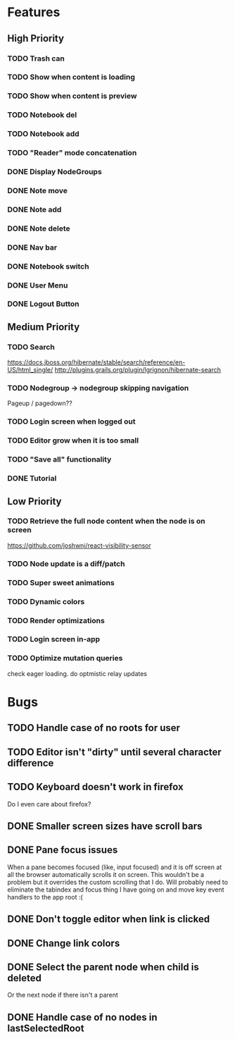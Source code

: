 * Features
** High Priority
*** TODO Trash can
    CLOSED: [2017-03-05 Sun 22:49]
*** TODO Show when content is loading
*** TODO Show when content is preview
*** TODO Notebook del
*** TODO Notebook add
    CLOSED: [2017-03-09 Thu 10:13]
*** TODO "Reader" mode concatenation
*** DONE Display NodeGroups
    CLOSED: [2017-03-09 Thu 10:13]
*** DONE Note move
*** DONE Note add
    CLOSED: [2017-02-10 Fri 08:52]
*** DONE Note delete
    CLOSED: [2017-03-02 Thu 10:58]
*** DONE Nav bar
    CLOSED: [2017-02-21 Tue 12:34]

*** DONE Notebook switch
    CLOSED: [2017-02-19 Sun 23:05]
*** DONE User Menu
    CLOSED: [2017-03-02 Thu 10:58]
*** DONE Logout Button
    CLOSED: [2017-03-02 Thu 10:57]
** Medium Priority
*** TODO Search
    https://docs.jboss.org/hibernate/stable/search/reference/en-US/html_single/
    http://plugins.grails.org/plugin/lgrignon/hibernate-search

*** TODO Nodegroup -> nodegroup skipping navigation
    Pageup / pagedown??

*** TODO Login screen when logged out
*** TODO Editor grow when it is too small
*** TODO "Save all" functionality
*** DONE Tutorial
    CLOSED: [2017-02-26 Sun 22:39]

** Low Priority
*** TODO Retrieve the full node content when the node is on screen
    https://github.com/joshwnj/react-visibility-sensor

*** TODO Node update is a diff/patch
*** TODO Super sweet animations
*** TODO Dynamic colors
*** TODO Render optimizations
*** TODO Login screen in-app
*** TODO Optimize mutation queries
    check eager loading. do optmistic relay updates

* Bugs
** TODO Handle case of no roots for user
** TODO Editor isn't "dirty" until several character difference
** TODO Keyboard doesn't work in firefox
   Do I even care about firefox?
** DONE Smaller screen sizes have scroll bars
   CLOSED: [2017-02-21 Tue 10:33]
** DONE Pane focus issues 
   CLOSED: [2017-02-28 Tue 11:17]
   When a pane becomes focused (like, input focused) and it is off screen at all the browser automatically scrolls it on screen. This wouldn't be a problem but it overrides the custom scrolling that I do. Will probably need to eliminate the tabindex and focus thing I have going on and move key event handlers to the app root :(
** DONE Don't toggle editor when link is clicked
   CLOSED: [2017-02-21 Tue 16:45]

** DONE Change link colors
   CLOSED: [2017-02-26 Sun 19:35]
** DONE Select the parent node when child is deleted
   CLOSED: [2017-03-02 Thu 11:08]
   Or the next node if there isn't a parent
** DONE Handle case of no nodes in lastSelectedRoot
   CLOSED: [2017-03-02 Thu 12:04]
